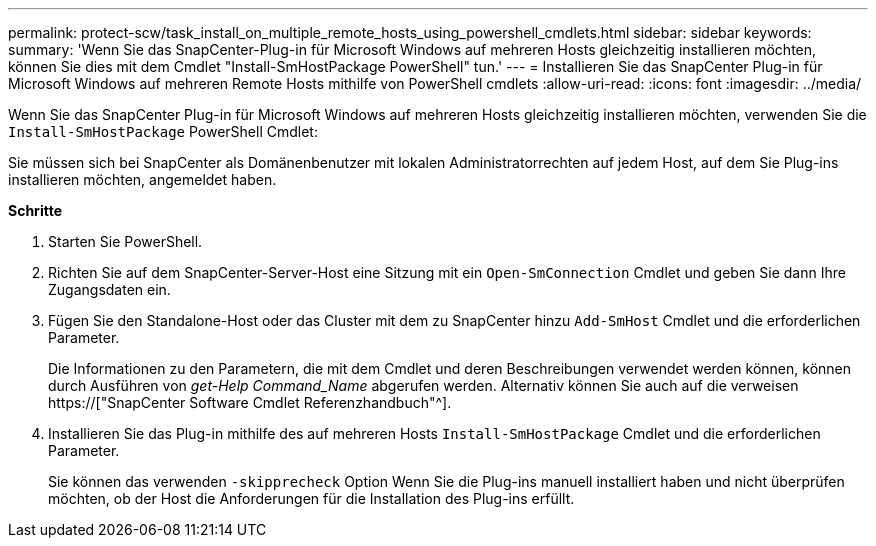 ---
permalink: protect-scw/task_install_on_multiple_remote_hosts_using_powershell_cmdlets.html 
sidebar: sidebar 
keywords:  
summary: 'Wenn Sie das SnapCenter-Plug-in für Microsoft Windows auf mehreren Hosts gleichzeitig installieren möchten, können Sie dies mit dem Cmdlet "Install-SmHostPackage PowerShell" tun.' 
---
= Installieren Sie das SnapCenter Plug-in für Microsoft Windows auf mehreren Remote Hosts mithilfe von PowerShell cmdlets
:allow-uri-read: 
:icons: font
:imagesdir: ../media/


[role="lead"]
Wenn Sie das SnapCenter Plug-in für Microsoft Windows auf mehreren Hosts gleichzeitig installieren möchten, verwenden Sie die `Install-SmHostPackage` PowerShell Cmdlet:

Sie müssen sich bei SnapCenter als Domänenbenutzer mit lokalen Administratorrechten auf jedem Host, auf dem Sie Plug-ins installieren möchten, angemeldet haben.

*Schritte*

. Starten Sie PowerShell.
. Richten Sie auf dem SnapCenter-Server-Host eine Sitzung mit ein `Open-SmConnection` Cmdlet und geben Sie dann Ihre Zugangsdaten ein.
. Fügen Sie den Standalone-Host oder das Cluster mit dem zu SnapCenter hinzu `Add-SmHost` Cmdlet und die erforderlichen Parameter.
+
Die Informationen zu den Parametern, die mit dem Cmdlet und deren Beschreibungen verwendet werden können, können durch Ausführen von _get-Help Command_Name_ abgerufen werden. Alternativ können Sie auch auf die verweisen https://["SnapCenter Software Cmdlet Referenzhandbuch"^].

. Installieren Sie das Plug-in mithilfe des auf mehreren Hosts `Install-SmHostPackage` Cmdlet und die erforderlichen Parameter.
+
Sie können das verwenden `-skipprecheck` Option Wenn Sie die Plug-ins manuell installiert haben und nicht überprüfen möchten, ob der Host die Anforderungen für die Installation des Plug-ins erfüllt.


